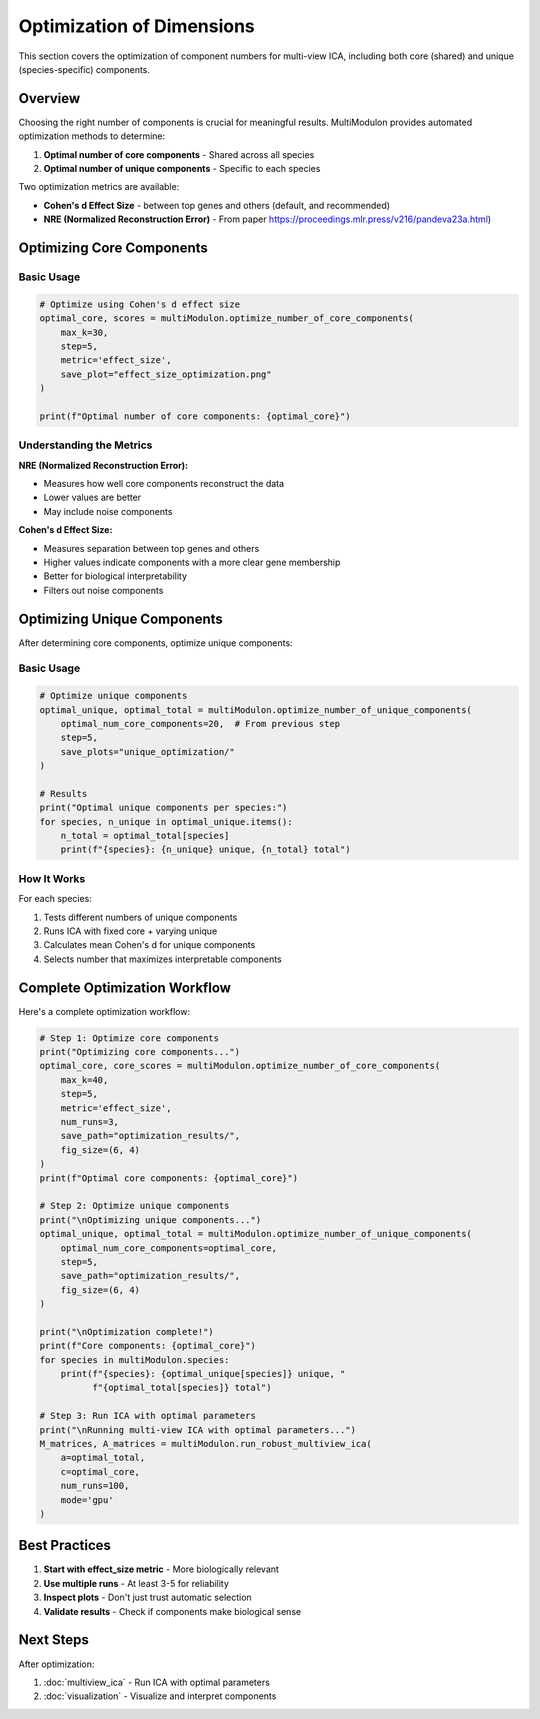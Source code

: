 Optimization of Dimensions
==========================

This section covers the optimization of component numbers for multi-view ICA, including both core (shared) and unique (species-specific) components.

Overview
--------

Choosing the right number of components is crucial for meaningful results. MultiModulon provides automated optimization methods to determine:

1. **Optimal number of core components** - Shared across all species
2. **Optimal number of unique components** - Specific to each species

Two optimization metrics are available:

* **Cohen's d Effect Size** - between top genes and others (default, and recommended)
* **NRE (Normalized Reconstruction Error)** - From paper https://proceedings.mlr.press/v216/pandeva23a.html)

Optimizing Core Components
--------------------------

.. py:method:: MultiModulon.optimize_number_of_core_components(**kwargs)

   Optimize the number of core (shared) components across species.

   :param int max_k: Maximum number of core components to test (Auto-determined)
   :param int step: Step size for k candidates (default: 5)
   :param int max_a_per_view: Maximum components per species (default: max_k)
   :param float train_frac: Fraction of data for training (default: 0.75)
   :param int num_runs: Number of cross-validation runs (default: 1)
   :param str mode: Computation mode 'gpu' or 'cpu' (default: 'gpu')
   :param int seed: Random seed for reproducibility (default: 42)
   :param str metric: Optimization metric 'nre' or 'effect_size' (default: 'effect_size')
   :param str save_path: Directory to save optimization plot
   :param tuple fig_size: Figure size as (width, height) (default: (5, 3))
   :param str font_path: Path to font file for plots
   
   :return: Tuple of (optimal_num_core_components, metric_scores)
   :rtype: Tuple[int, Dict[int, float]]

Basic Usage
~~~~~~~~~~~

.. code-block:: python

   # Optimize using Cohen's d effect size
   optimal_core, scores = multiModulon.optimize_number_of_core_components(
       max_k=30,
       step=5,
       metric='effect_size',
       save_plot="effect_size_optimization.png"
   )

   print(f"Optimal number of core components: {optimal_core}")

Understanding the Metrics
~~~~~~~~~~~~~~~~~~~~~~~~~

**NRE (Normalized Reconstruction Error):**

* Measures how well core components reconstruct the data
* Lower values are better
* May include noise components

**Cohen's d Effect Size:**

* Measures separation between top genes and others
* Higher values indicate components with a more clear gene membership
* Better for biological interpretability
* Filters out noise components

Optimizing Unique Components
----------------------------

After determining core components, optimize unique components:

.. py:method:: MultiModulon.optimize_number_of_unique_components(**kwargs)

   Optimize the number of unique components for each species.

   :param int optimal_num_core_components: Number of core components (from previous step)
   :param int step: Step size for testing unique components (default: 5)
   :param str mode: Computation mode 'gpu' or 'cpu' (default: 'gpu')
   :param int seed: Random seed (default: 42)
   :param str save_path: Directory to save plots for each species
   :param tuple fig_size: Figure size (default: (5, 3))
   :param str font_path: Path to font file
   
   :return: Tuple of (optimal_unique_components, optimal_total_components)
   :rtype: Tuple[Dict[str, int], Dict[str, int]]

Basic Usage
~~~~~~~~~~~

.. code-block:: python

   # Optimize unique components
   optimal_unique, optimal_total = multiModulon.optimize_number_of_unique_components(
       optimal_num_core_components=20,  # From previous step
       step=5,
       save_plots="unique_optimization/"
   )
   
   # Results
   print("Optimal unique components per species:")
   for species, n_unique in optimal_unique.items():
       n_total = optimal_total[species]
       print(f"{species}: {n_unique} unique, {n_total} total")

How It Works
~~~~~~~~~~~~

For each species:

1. Tests different numbers of unique components
2. Runs ICA with fixed core + varying unique
3. Calculates mean Cohen's d for unique components
4. Selects number that maximizes interpretable components


Complete Optimization Workflow
------------------------------

Here's a complete optimization workflow:

.. code-block:: python

   # Step 1: Optimize core components
   print("Optimizing core components...")
   optimal_core, core_scores = multiModulon.optimize_number_of_core_components(
       max_k=40,
       step=5,
       metric='effect_size',
       num_runs=3,
       save_path="optimization_results/",
       fig_size=(6, 4)
   )
   print(f"Optimal core components: {optimal_core}")
   
   # Step 2: Optimize unique components
   print("\nOptimizing unique components...")
   optimal_unique, optimal_total = multiModulon.optimize_number_of_unique_components(
       optimal_num_core_components=optimal_core,
       step=5,
       save_path="optimization_results/",
       fig_size=(6, 4)
   )
   
   print("\nOptimization complete!")
   print(f"Core components: {optimal_core}")
   for species in multiModulon.species:
       print(f"{species}: {optimal_unique[species]} unique, "
             f"{optimal_total[species]} total")
   
   # Step 3: Run ICA with optimal parameters
   print("\nRunning multi-view ICA with optimal parameters...")
   M_matrices, A_matrices = multiModulon.run_robust_multiview_ica(
       a=optimal_total,
       c=optimal_core,
       num_runs=100,
       mode='gpu'
   )

Best Practices
--------------

1. **Start with effect_size metric** - More biologically relevant
2. **Use multiple runs** - At least 3-5 for reliability  
3. **Inspect plots** - Don't just trust automatic selection
4. **Validate results** - Check if components make biological sense

Next Steps
----------

After optimization:

1. :doc:`multiview_ica` - Run ICA with optimal parameters
2. :doc:`visualization` - Visualize and interpret components